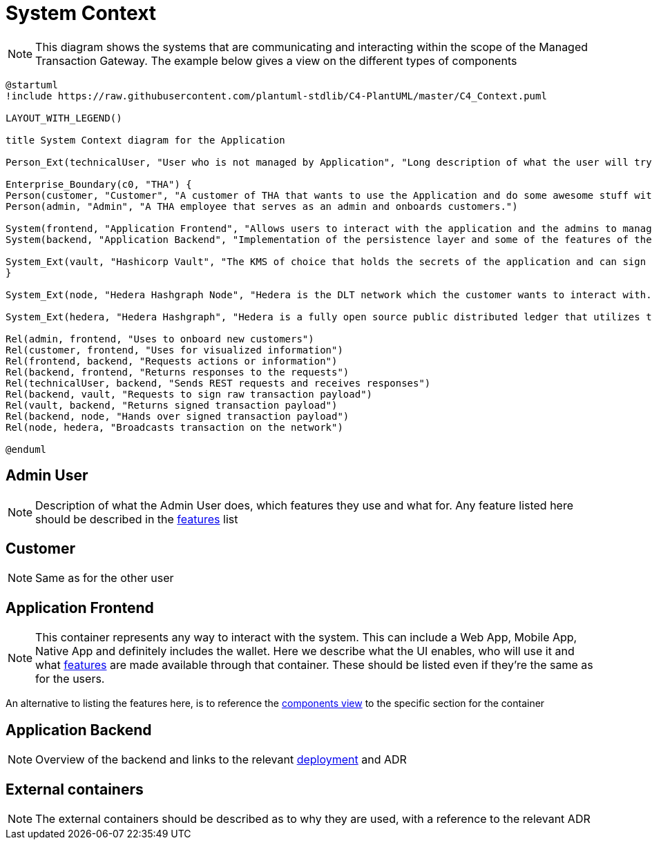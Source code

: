= System Context

[NOTE]
This diagram shows the systems that are communicating and interacting within the scope of the Managed Transaction Gateway.
The example below gives a view on the different types of components

// tag::architect[]
[plantuml,target=images/level1,format=svg]
----

@startuml
!include https://raw.githubusercontent.com/plantuml-stdlib/C4-PlantUML/master/C4_Context.puml

LAYOUT_WITH_LEGEND()

title System Context diagram for the Application

Person_Ext(technicalUser, "User who is not managed by Application", "Long description of what the user will try to achieve with the Application")

Enterprise_Boundary(c0, "THA") {
Person(customer, "Customer", "A customer of THA that wants to use the Application and do some awesome stuff with it")
Person(admin, "Admin", "A THA employee that serves as an admin and onboards customers.")

System(frontend, "Application Frontend", "Allows users to interact with the application and the admins to manage it")
System(backend, "Application Backend", "Implementation of the persistence layer and some of the features of the application")

System_Ext(vault, "Hashicorp Vault", "The KMS of choice that holds the secrets of the application and can sign messages with private keys. Explain what it's used for")
}

System_Ext(node, "Hedera Hashgraph Node", "Hedera is the DLT network which the customer wants to interact with. The node serves as a gateway to the network.")

System_Ext(hedera, "Hedera Hashgraph", "Hedera is a fully open source public distributed ledger that utilizes the fast, fair, and secure hashgraph consensus. Its network services include Solidity-based smart contracts, as well as native tokenization and consensus services used to build decentralized applications.")

Rel(admin, frontend, "Uses to onboard new customers")
Rel(customer, frontend, "Uses for visualized information")
Rel(frontend, backend, "Requests actions or information")
Rel(backend, frontend, "Returns responses to the requests")
Rel(technicalUser, backend, "Sends REST requests and receives responses")
Rel(backend, vault, "Requests to sign raw transaction payload")
Rel(vault, backend, "Returns signed transaction payload")
Rel(backend, node, "Hands over signed transaction payload")
Rel(node, hedera, "Broadcasts transaction on the network")

@enduml

----

== Admin User
[NOTE]
Description of what the Admin User does, which features they use and what for. Any feature listed here should be described in the <<../01_introduction_and_goals/04_features_traceability_matrix.adoc#ftm, features>> list

== Customer
[NOTE]
Same as for the other user

== Application Frontend
[NOTE]
This container represents any way to interact with the system. This can include a Web App, Mobile App, Native App and definitely includes the wallet. Here we describe what the UI enables, who will use it and what <<../01_introduction_and_goals/04_features_traceability_matrix.adoc#ftm, features>> are made available through that container. These should be listed even if they're the same as for the users.

An alternative to listing the features here, is to reference the <<03_component_view.adoc#components, components view>> to the specific section for the container

== Application Backend
[NOTE]
Overview of the backend and links to the relevant <<05_deployment_view.adoc#_deployment_view, deployment>> and ADR

== External containers
[NOTE]
The external containers should be described as to why they are used, with a reference to the relevant ADR


